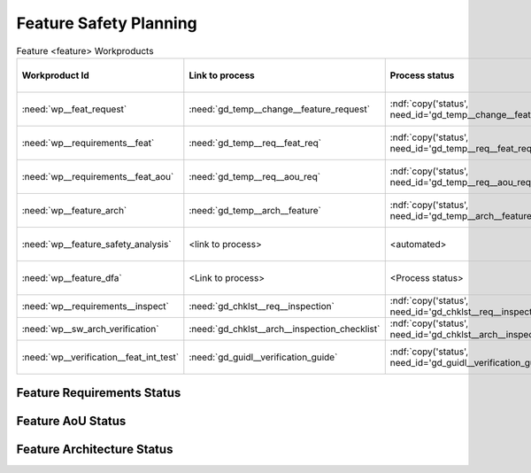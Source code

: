 ..
   # *******************************************************************************
   # Copyright (c) 2025 Contributors to the Eclipse Foundation
   #
   # See the NOTICE file(s) distributed with this work for additional
   # information regarding copyright ownership.
   #
   # This program and the accompanying materials are made available under the
   # terms of the Apache License Version 2.0 which is available at
   # https://www.apache.org/licenses/LICENSE-2.0
   #
   # SPDX-License-Identifier: Apache-2.0
   # *******************************************************************************

.. _feature_safety_wp_template:

Feature Safety Planning
=======================

.. list-table:: Feature <feature> Workproducts
    :header-rows: 1

    * - Workproduct Id
      - Link to process
      - Process status
      - Link to issue
      - Link to WP
      - WP status

    * - :need:`wp__feat_request`
      - :need:`gd_temp__change__feature_request`
      - :ndf:`copy('status', need_id='gd_temp__change__feature_request')`
      - <link to issue>
      - :need:`doc__feature_name`
      - :ndf:`copy('status', need_id='doc__feature_name')`

    * - :need:`wp__requirements__feat`
      - :need:`gd_temp__req__feat_req`
      - :ndf:`copy('status', need_id='gd_temp__req__feat_req')`
      - <link to issue>
      - :doc:`../requirements/index`
      - see below

    * - :need:`wp__requirements__feat_aou`
      - :need:`gd_temp__req__aou_req`
      - :ndf:`copy('status', need_id='gd_temp__req__aou_req')`
      - <link to issue>
      - :doc:`../requirements/index`
      - see below

    * - :need:`wp__feature_arch`
      - :need:`gd_temp__arch__feature`
      - :ndf:`copy('status', need_id='gd_temp__arch__feature')`
      - <link to issue>
      - :doc:`../architecture/index`
      - see below

    * - :need:`wp__feature_safety_analysis`
      - <link to process>
      - <automated>
      - <link to issue>
      - :doc:`../safety_analysis/fmea`
      - <automated>

    * - :need:`wp__feature_dfa`
      - <Link to process>
      - <Process status>
      - <Link to issue>
      - :doc:`../safety_analysis/dfa`
      - <automated>

    * - :need:`wp__requirements__inspect`
      - :need:`gd_chklst__req__inspection`
      - :ndf:`copy('status', need_id='gd_chklst__req__inspection')`
      - n/a
      - Checklist used in Pull Request Review
      - n/a

    * - :need:`wp__sw_arch_verification`
      - :need:`gd_chklst__arch__inspection_checklist`
      - :ndf:`copy('status', need_id='gd_chklst__arch__inspection_checklist')`
      - n/a
      - Checklist used in Pull Request Review
      - n/a

    * - :need:`wp__verification__feat_int_test`
      - :need:`gd_guidl__verification_guide`
      - :ndf:`copy('status', need_id='gd_guidl__verification_guide')`
      - <link to issue>
      - <Link to WP>
      - <automated>

Feature Requirements Status
---------------------------

.. needtable::
   :style: table
   :types: feat_req
   :tags: feature_name
   :columns: id;status
   :colwidths: 25,25
   :sort: title

Feature AoU Status
------------------

.. needtable::
   :style: table
   :types: aou_req
   :tags: feature_name
   :columns: id;status
   :colwidths: 25,25
   :sort: title

Feature Architecture Status
---------------------------

.. needtable::
   :style: table
   :types: feat_arc_sta; feat_arc_dyn
   :tags: feature_name
   :columns: id;status
   :colwidths: 25,25
   :sort: title
